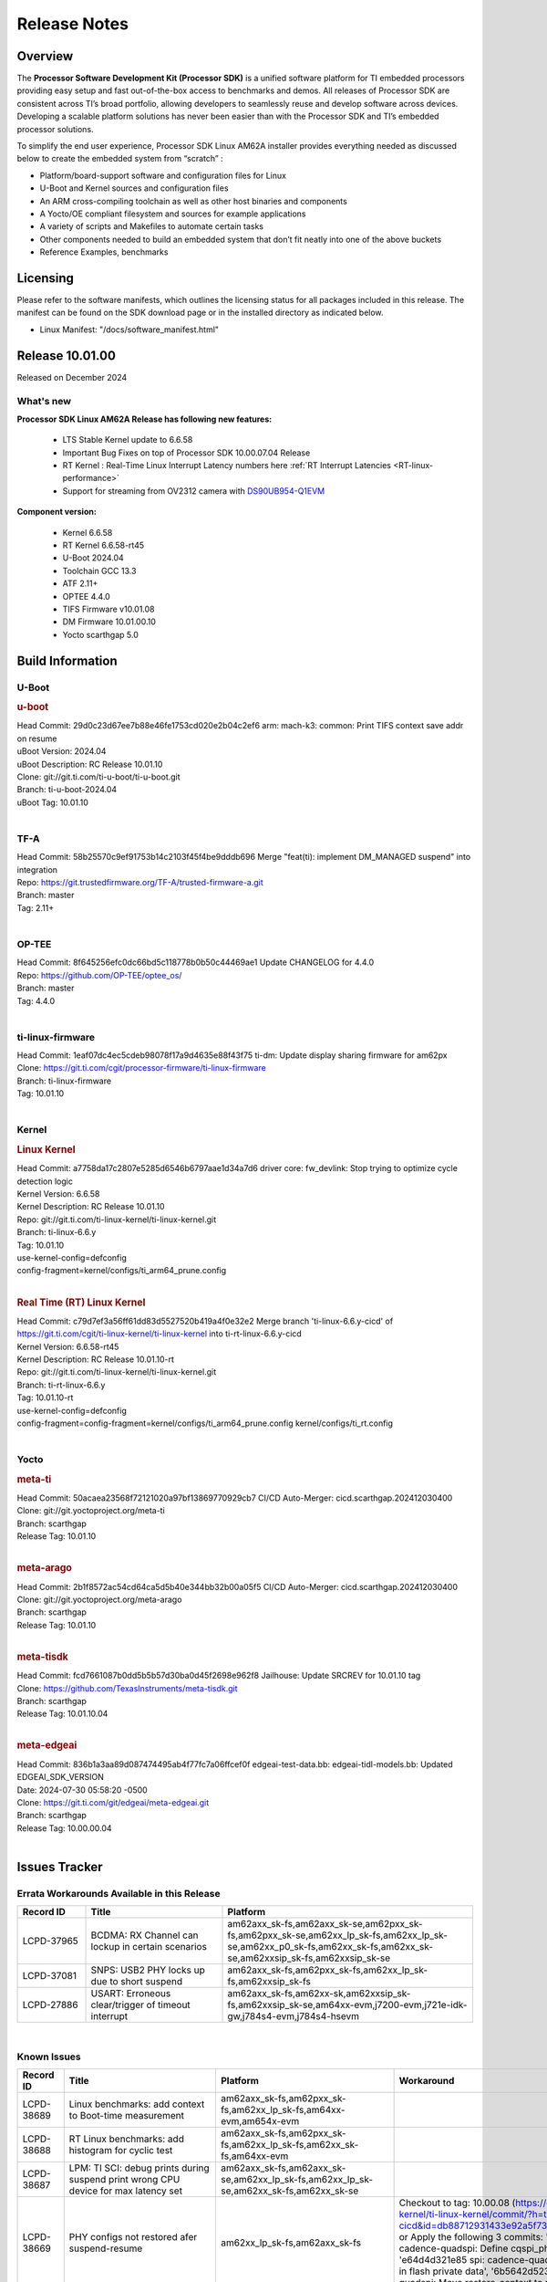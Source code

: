 .. _Release-note-label:

************************************
Release Notes
************************************

Overview
========

The **Processor Software Development Kit (Processor SDK)** is a unified software platform for TI embedded processors
providing easy setup and fast out-of-the-box access to benchmarks and demos.  All releases of Processor SDK are
consistent across TI’s broad portfolio, allowing developers to seamlessly reuse and develop software across devices.
Developing a scalable platform solutions has never been easier than with the Processor SDK and TI’s embedded processor
solutions.

To simplify the end user experience, Processor SDK Linux AM62A installer provides everything needed as discussed below
to create the embedded system from “scratch” :

-  Platform/board-support software and configuration files for Linux
-  U-Boot and Kernel sources and configuration files
-  An ARM cross-compiling toolchain as well as other host binaries and components
-  A Yocto/OE compliant filesystem and sources for example applications
-  A variety of scripts and Makefiles to automate certain tasks
-  Other components needed to build an embedded system that don’t fit neatly into one of the above buckets
-  Reference Examples, benchmarks


Licensing
=========

Please refer to the software manifests, which outlines the licensing
status for all packages included in this release. The manifest can be
found on the SDK download page or in the installed directory as indicated below.

-  Linux Manifest:  "/docs/software_manifest.html"


Release 10.01.00
================

Released on December 2024

What's new
----------

**Processor SDK Linux AM62A Release has following new features:**

  - LTS Stable Kernel update to 6.6.58
  - Important Bug Fixes on top of Processor SDK 10.00.07.04 Release
  - RT Kernel : Real-Time Linux Interrupt Latency numbers here :ref:`RT Interrupt Latencies <RT-linux-performance>`
  - Support for streaming from OV2312 camera with `DS90UB954-Q1EVM <https://www.ti.com/tool/DS90UB954-Q1EVM>`_

**Component version:**

  - Kernel 6.6.58
  - RT Kernel 6.6.58-rt45
  - U-Boot 2024.04
  - Toolchain GCC 13.3
  - ATF 2.11+
  - OPTEE 4.4.0
  - TIFS Firmware v10.01.08
  - DM Firmware 10.01.00.10
  - Yocto scarthgap 5.0


Build Information
=================

.. _u-boot-release-notes:

U-Boot
------

.. rubric:: u-boot
   :name: u-boot

| Head Commit: 29d0c23d67ee7b88e46fe1753cd020e2b04c2ef6 arm: mach-k3: common: Print TIFS context save addr on resume
| uBoot Version: 2024.04
| uBoot Description: RC Release 10.01.10
| Clone: git://git.ti.com/ti-u-boot/ti-u-boot.git
| Branch: ti-u-boot-2024.04
| uBoot Tag: 10.01.10
|

.. ifconfig:: CONFIG_image_type in ('edgeai','adas')

    .. note::

       meta-edgeai Yocto layer contains additional patches for U-Boot `here <https://git.ti.com/cgit/edgeai/meta-edgeai/tree/recipes-bsp/u-boot?h=10.01.00.03>`__.


.. _tf-a-release-notes:

TF-A
----
| Head Commit: 58b25570c9ef91753b14c2103f45f4be9dddb696 Merge "feat(ti): implement DM_MANAGED suspend" into integration
| Repo: https://git.trustedfirmware.org/TF-A/trusted-firmware-a.git
| Branch: master
| Tag: 2.11+
|

.. _optee-release-notes:

OP-TEE
------
| Head Commit: 8f645256efc0dc66bd5c118778b0b50c44469ae1 Update CHANGELOG for 4.4.0
| Repo: https://github.com/OP-TEE/optee_os/
| Branch: master
| Tag: 4.4.0
|

.. _ti-linux-fw-release-notes:

ti-linux-firmware
-----------------
| Head Commit: 1eaf07dc4ec5cdeb98078f17a9d4635e88f43f75 ti-dm: Update display sharing firmware for am62px
| Clone: https://git.ti.com/cgit/processor-firmware/ti-linux-firmware
| Branch: ti-linux-firmware
| Tag: 10.01.10
|

Kernel
------
.. rubric:: Linux Kernel
   :name: linux-kernel

| Head Commit: a7758da17c2807e5285d6546b6797aae1d34a7d6 driver core: fw_devlink: Stop trying to optimize cycle detection logic
| Kernel Version: 6.6.58
| Kernel Description: RC Release 10.01.10

| Repo: git://git.ti.com/ti-linux-kernel/ti-linux-kernel.git
| Branch: ti-linux-6.6.y
| Tag: 10.01.10
| use-kernel-config=defconfig
| config-fragment=kernel/configs/ti_arm64_prune.config
|


.. rubric:: Real Time (RT) Linux Kernel
   :name: real-time-rt-linux-kernel

| Head Commit: c79d7ef3a56ff61dd83d5527520b419a4f0e32e2 Merge branch 'ti-linux-6.6.y-cicd' of https://git.ti.com/cgit/ti-linux-kernel/ti-linux-kernel into ti-rt-linux-6.6.y-cicd
| Kernel Version: 6.6.58-rt45
| Kernel Description: RC Release 10.01.10-rt

| Repo: git://git.ti.com/ti-linux-kernel/ti-linux-kernel.git
| Branch: ti-rt-linux-6.6.y
| Tag: 10.01.10-rt
| use-kernel-config=defconfig
| config-fragment=config-fragment=kernel/configs/ti_arm64_prune.config kernel/configs/ti_rt.config
|

.. ifconfig:: CONFIG_image_type in ('edgeai','adas')

   .. note::

      meta-edgeai Yocto layer contains additional patches for Kernel `here <https://git.ti.com/cgit/edgeai/meta-edgeai/tree/recipes-kernel/linux?h=10.01.00.03>`__.


Yocto
-----
.. rubric:: meta-ti
   :name: meta-ti

| Head Commit: 50acaea23568f72121020a97bf13869770929cb7 CI/CD Auto-Merger: cicd.scarthgap.202412030400

| Clone: git://git.yoctoproject.org/meta-ti
| Branch: scarthgap
| Release Tag: 10.01.10
|

.. rubric:: meta-arago
   :name: meta-arago

| Head Commit: 2b1f8572ac54cd64ca5d5b40e344bb32b00a05f5 CI/CD Auto-Merger: cicd.scarthgap.202412030400

| Clone: git://git.yoctoproject.org/meta-arago
| Branch: scarthgap
| Release Tag: 10.01.10
|

.. rubric:: meta-tisdk
   :name: meta-tisdk

| Head Commit: fcd7661087b0dd5b5b57d30ba0d45f2698e962f8 Jailhouse: Update SRCREV for 10.01.10 tag

| Clone: https://github.com/TexasInstruments/meta-tisdk.git
| Branch: scarthgap
| Release Tag: 10.01.10.04
|

.. rubric:: meta-edgeai
   :name: meta-edgeai

| Head Commit: 836b1a3aa89d087474495ab4f77fc7a06ffcef0f edgeai-test-data.bb: edgeai-tidl-models.bb: Updated EDGEAI_SDK_VERSION
| Date: 2024-07-30 05:58:20 -0500

| Clone: https://git.ti.com/git/edgeai/meta-edgeai.git
| Branch: scarthgap
| Release Tag: 10.00.00.04
|


.. ifconfig:: CONFIG_image_type in ('edgeai', 'adas')

   .. rubric:: meta-edgeai

   | Head Commit: c9351accf9c3ec152ffde84507c674901b7f23f1 [20240814] EDGEAI Auto Update
   | Date: 2024-08-14

   | Clone: git://git.ti.com/edgeai/meta-edgeai.git
   | Branch: scarthgap
   | Release Tag: 10.01.00.03
   |

Issues Tracker
==============

Errata Workarounds Available in this Release
--------------------------------------------
.. csv-table::
   :header: "Record ID", "Title", "Platform"
   :widths: 15, 30, 55

   "LCPD-37965","BCDMA: RX Channel can lockup in certain scenarios","am62axx_sk-fs,am62axx_sk-se,am62pxx_sk-fs,am62pxx_sk-se,am62xx_lp_sk-fs,am62xx_lp_sk-se,am62xx_p0_sk-fs,am62xx_sk-fs,am62xx_sk-se,am62xxsip_sk-fs,am62xxsip_sk-se"
   "LCPD-37081","SNPS: USB2 PHY locks up due to short suspend","am62axx_sk-fs,am62pxx_sk-fs,am62xx_lp_sk-fs,am62xxsip_sk-fs"
   "LCPD-27886","USART: Erroneous clear/trigger of timeout interrupt","am62axx_sk-fs,am62xx-sk,am62xxsip_sk-fs,am62xxsip_sk-se,am64xx-evm,j7200-evm,j721e-idk-gw,j784s4-evm,j784s4-hsevm"

|

.. _known-issues:

Known Issues
------------
.. csv-table::
   :header: "Record ID", "Title", "Platform", "Workaround"
   :widths: 15, 40, 20, 25

   "LCPD-38689","Linux benchmarks: add context to Boot-time measurement","am62axx_sk-fs,am62pxx_sk-fs,am62xx_lp_sk-fs,am64xx-evm,am654x-evm",""
   "LCPD-38688","RT Linux benchmarks: add histogram for cyclic test","am62axx_sk-fs,am62pxx_sk-fs,am62xx_lp_sk-fs,am62xx_sk-fs,am64xx-evm",""
   "LCPD-38687","LPM: TI SCI: debug prints during suspend print wrong CPU device for max latency set","am62axx_sk-fs,am62axx_sk-se,am62xx_lp_sk-fs,am62xx_lp_sk-se,am62xx_sk-fs,am62xx_sk-se",""
   "LCPD-38669","PHY configs not restored afer suspend-resume","am62xx_lp_sk-fs,am62axx_sk-fs","Checkout to tag: 10.00.08 (https://git.ti.com/cgit/ti-linux-kernel/ti-linux-kernel/commit/?h=ti-linux-6.6.y-cicd&id=db88712931433e92a5f73cec57c82c5c7ebee593) or Apply the following 3 commits: 'c3c859de6142 spi: cadence-quadspi: Define cqspi_phy_set_dll_master', 'e64d4d321e85 spi: cadence-quadspi: Store phy_setting in flash private data', '6b5642d52397 spi: cadence-quadspi: Move restore_context to runtime_resume'"
   "LCPD-38667","AM62ax: Verify IPC U-Boot: c71_0","am62axx_sk-fs",""
   "LCPD-38666","AM62ax: Verify IPC SPL: mcu-r5f0 in split mode","am62axx_sk-fs",""
   "LCPD-38662","rcu_preempt self-detected stall on CPU","am62axx_sk-fs,am62pxx_sk-fs,am62xx_lp_sk-fs,am62xx_sk-fs,am62xxsip_sk-fs,j721e-idk-gw,j721s2-evm",""
   "LCPD-38656","AM64x: Verify IPC kernel: main-r5f0(s)/main-r5f1(s) fails to run","am62axx_sk-fs,am64xx-evm,am64xx-hsevm",""
   "LCPD-38619","Documentation: kernel:  Update How_to_Check_Device_Tree_Info section","am62axx_sk-fs,am62axx_sk-se,am62pxx_sk-fs,am62pxx_sk-se,am62xx_lp_sk-fs,am62xx_lp_sk-se,am62xx_sk-fs,am62xx_sk-se,am62xxsip_sk-fs,am62xxsip_sk-se,am64xx-evm,beagleplay-gp",""
   "LCPD-38254","Watchdog reset not functional: ESM pins are wrong","am62axx_sk-fs,am62pxx_sk-fs,am64xx-hsevm",""
   "LCPD-38252","Remove warning about graceful shutdown not supported","am62axx_sk-fs,am62pxx_sk-fs,am62xx_sk-fs,am64xx-evm",""
   "LCPD-38139","Watchdog fails to reset chip when counter reaches 0","am62axx_sk-fs,am62pxx_sk-fs,am64xx-evm,am64xx_sk-fs",""
   "LCPD-38074","Add Timer PWM documentation and other infrastructure as needed","am62axx_sk-fs,am62pxx_sk-fs,am62xx_lp_sk-fs,am62xx_sk-fs",""
   "LCPD-38040","mailbox tests marked as passing, but seem to actually fail","am62axx_sk-fs,am62pxx_sk-fs,am62xx_lp_sk-fs,am64xx-evm",""
   "LCPD-38039","Spinlock tests marked as passing, but seem to actually fail","am62axx_sk-fs,am62pxx_sk-fs,am62xx_lp_sk-fs,am64xx-evm",""
   "LCPD-38005","GPMC NAND driver runtime_pm support","am62axx_sk-fs,am62axx_sk-se,am62pxx_sk-fs,am62pxx_sk-se,am62xx_lp_sk-fs,am62xx_lp_sk-se,am62xx_sk-fs,am62xx_sk-se",""
   "LCPD-38004","serial NAND driver runtime_pm support","am62axx_sk-fs,am62axx_sk-se,am62pxx_sk-fs,am62pxx_sk-se,am62xx_lp_sk-fs,am62xx_lp_sk-se,am62xx_sk-fs,am62xx_sk-se",""
   "LCPD-37998","rpmsg_zerocopy MCU+ projects have outdated CCS files","am62axx_sk-fs,am62xx_lp_sk-fs,am64xx_sk-fs",""
   "LCPD-37977","upstream early boot support for AM62A","am62axx_sk-fs,am62axx_sk-se",""
   "LCPD-37935","AM62A Deep Sleep Cycle Failure","am62axx_sk-fs",""
   "LCPD-37920","ti-rpmsg-char should use the same toolchain as current Yocto build","am335x-evm,am335x-ice,am335x-sk,am437x-idk,am437x-sk,am43xx-gpevm,am571x-idk,am572x-idk,am574x-idk,am57xx-evm,am62axx_sk-fs,am62pxx_sk-fs,am62xx_lp_sk-fs,am62xx_sk-fs,am64xx-evm,am64xx_sk-fs,am654x-idk",""
   "LCPD-37828","SPL: Use speedgrade info to choose the A53 clock values","am62axx_sk-fs,am62pxx_sk-fs,am62xx_sk-fs",""
   "LCPD-37812","Linux headers in targetfs is not same as in ti-linux-kenel","am62axx_sk-fs,am62axx_sk-se,j721e-evm-ivi,j721e-hsevm,j721e-idk-gw,j721e-sk,j721s2-evm,j721s2-hsevm,j721s2_evm-fs,j721s2_evm-se,j722s_evm-fs,j784s4-evm,j784s4-hsevm",""
   "LCPD-37789","Automate_Test: E0510 jpeg encoder should support system PM, runtime PM and active use-case suspend/resume","am62axx_sk-fs",""
   "LCPD-37750","SDK Documentation: Formatting: Spacing between Lines seems broken","am62axx_sk-fs,am62axx_sk-se,am62pxx_sk-fs,am62pxx_sk-se,am62xx_lp_sk-fs,am62xx_lp_sk-se,am62xxsip_sk-fs,am62xxsip_sk-se",""
   "LCPD-37732","Linux SDK 09.02: CPSW EST Switch mode does not work","am62axx_sk-fs",""
   "LCPD-37543","AM62A Yocto SDK UG: OSPI U-Boot Section Incomplete (PHY Calibration, Programming, etc.)","am62axx_sk-fs",""
   "LCPD-37377","Doc: U-Boot: No documentation for OSPI NAND","am62axx_sk-fs,am62axx_sk-se,am62xx_lp_sk-fs",""
   "LCPD-37342","cpufreq: schedutil: constant switch between CPU OPPs","am62axx_sk-fs,am62pxx_sk-fs,am62xx_lp_sk-fs,am62xx_sk-fs",""
   "LCPD-37226","Update Ubuntu Host version in Linux documentation","am335x-evm,am335x-hsevm,am335x-ice,am335x-sk,am437x-idk,am437x-sk,am43xx-gpevm,am43xx-hsevm,am571x-idk,am572x-idk,am574x-hsidk,am574x-idk,am57xx-beagle-x15,am57xx-evm,am57xx-hsevm,am62axx_sk-fs,am62axx_sk-se,am62lxx_evm-fs,am62lxx_evm-se,am62pxx_sk-fs,am62pxx_sk-se,am62xx_lp_sk-fs,am62xx_lp_sk-se,am62xx_sk-fs,am62xx_sk-se,am62xxsip_sk-fs,am62xxsip_sk-se,am64xx-evm,am64xx-hsevm,am64xx-hssk,am654x-evm,am654x-hsevm,am654x-idk,beagleplay-gp",""
   "LCPD-37210","MMC driver runtime_pm support","am62axx_sk-fs,am62axx_sk-se,am62pxx_sk-fs,am62pxx_sk-se,am62xx_lp_sk-fs,am62xx_lp_sk-se,am62xx_sk-fs,am62xx_sk-se",""
   "LCPD-37209","USB driver runtime_pm support","am62axx_sk-fs,am62axx_sk-se,am62xx_lp_sk-fs,am62xx_lp_sk-se,am62xx_sk-fs,am62xx_sk-se",""
   "LCPD-37208","CPSW driver runtime_pm support","am62axx_sk-fs,am62axx_sk-se,am62xx_lp_sk-fs,am62xx_lp_sk-se,am62xx_sk-fs,am62xx_sk-se",""
   "LCPD-37187","Enable remaining GPIO SOC pins on am62a for RPi Header Expansion","am62axx_sk-fs,am62axx_sk-se",""
   "LCPD-36993","U-Boot: lpddr4.c: Error handling missing failure cases","am62axx_sk-fs,am62axx_sk-se,am62lxx-vlab,am62lxx-zebu,am62lxx_evm-fs,am62lxx_evm-se,am62pxx-zebu,am62pxx_sk-fs,am62pxx_sk-se,am62xx_lp_sk-fs,am62xx_lp_sk-se,am62xx_p0_sk-fs,am62xx_sk-fs,am62xx_sk-se,am62xxsip_sk-fs,am62xxsip_sk-se,am64xx-evm,am64xx-hsevm,am64xx-hssk,am64xx_evm-se,am64xx_sk-fs,am64xx_sk-se,am654x-evm,am654x-hsevm,am654x-idk,am68_sk-fs,am69_sk-fs,bbai,bbai64-gp,beaglebone,beagleplay-gp,j7200-evm,j7200-hsevm,j721e-evm-ivi,j721e-hsevm,j721e-idk-gw,j721e-sk,j721s2-evm,j721s2-hsevm,j721s2_evm-fs,j721s2_evm-se,j722s_evm-fs,j784s4-evm,j784s4-hsevm,J784S4_BASESIM",""
   "LCPD-36950","crypto openssl performance test fail","am62axx_sk-fs,am62pxx_sk-fs,am62xx_sk-fs",""
   "LCPD-36630","AM62A dts files missing RTI nodes","am62axx_sk-fs",""
   "LCPD-36575","AM62Q: AM62A: OSPI:  tuning fails at certain PVTs","am62axx_sk-fs,am62axx_sk-se,am62xx_lp_sk-fs,am62xx_lp_sk-se",""
   "LCPD-34926","Some LTP tests are failing due to missing configurations","am62axx_sk-fs,am62pxx_sk-fs,am62xx_sk-fs,am64xx-hsevm,j7200-evm",""
   "LCPD-34912","AM62/AM62Ax: DM does not set correct pixel clock","am62axx_sk-fs,am62axx_sk-hs4,am62axx_sk-hs5,am62axx_sk-se,am62xx-lp-sk,am62xx-sk,am62xx_lp_sk-fs,am62xx_lp_sk-se,am62xx_sk-fs,am62xx_sk-hs4,am62xx_sk-hs5,am62xx_sk-se",""
   "LCPD-34409","test case naming ""soft boot"" should be ""reboot""","am62axx_sk-fs,am62xx_sk-fs,j721e-idk-gw,j721s2-evm,j721s2_evm-fs",""
   "LCPD-34360","Display distorted above certain resolution","am62axx_sk-fs",""
   "LCPD-34137","U-Boot OSPI-NAND read performance needs to be optimized","am62axx_sk-fs",""
   "LCPD-32931","OSPI: Update PHY tuning algorithm for PHY Tuning limitations","am62axx_sk-fs,am62axx_sk-se,am62pxx_sk-fs,am62pxx_sk-se,am62xx-lp-sk,am62xx-sk,am62xx_lp_sk-fs,am62xx_lp_sk-se,am62xx_sk-fs,am62xx_sk-se,am64xx-evm,am64xx-hsevm,am64xx-hssk,am64xx_sk-fs,am68_sk-fs,am69_sk-fs,j7200-evm,j7200-hsevm,j721e-hsevm,j721e-idk-gw,j721e-sk,j721s2-evm,j721s2-hsevm,j721s2_evm-fs,j784s4-evm,j784s4-hsevm","Forced Half-Cycle DLL Lock Mode ,100MHz - 166MHz only (100MHz is a Master Mode DLL limitation) Full tuning range of 0-127 should be the default for both RX and TX"
   "LCPD-32906","OSPI: Read data mismatch(first 32 bytes) when using DMA memcpy","am62axx_sk-fs,am62axx_sk-hs4,am62axx_sk-hs5,am62axx_sk-se,am62xx-lp-sk,am62xx-sk,am62xx_lp_sk-fs,am62xx_lp_sk-se,am62xx_sk-fs,am62xx_sk-hs4,am62xx_sk-hs5,am62xx_sk-se,am64xx-evm,am64xx-hsevm,am64xx-hssk,am64xx_sk-fs,am64xx_sk-hs4,am64xx_sk-hs5,am64xx_sk-se,am654x-evm,am654x-hsevm,am654x-idk,am68_sk-fs,am69_sk-fs,j7200-evm,j7200-hsevm,j721s2-evm,j721s2-hsevm,j721s2_evm-fs,j784s4-evm,j784s4-hsevm",""
   "LCPD-32353","SBL remote core images does not fit the partition table defined by LINUX for serial NAND ","am62axx_sk-fs,am62xx-lp-sk,am62xx_lp_sk-fs",""
   "LCPD-24456","Move IPC validation source from github to git.ti.com","am335x-evm,am335x-hsevm,am335x-ice,am335x-sk,am437x-idk,am437x-sk,am43xx-epos,am43xx-gpevm,am43xx-hsevm,am571x-idk,am572x-idk,am574x-hsidk,am574x-idk,am57xx-beagle-x15,am57xx-evm,am57xx-hsevm,am62axx_sk-fs,am62xx-sk,am62xx_lp_sk-fs,am62xx_lp_sk-se,am62xx_sk-fs,am62xx_sk-se,am64xx-evm,am64xx-hsevm,am64xx_sk-fs,am654x-evm,am654x-hsevm,am654x-idk,bbai,beaglebone,beaglebone-black,dra71x-evm,dra71x-hsevm,dra72x-evm,dra72x-hsevm,dra76x-evm,dra76x-hsevm,dra7xx-evm,dra7xx-hsevm,j7200-evm,j7200-hsevm,j721e-hsevm,j721e-idk-gw,j721e-sk,j721s2-evm,j721s2-hsevm,j721s2_evm-fs,omapl138-lcdk",""
   "LCPD-23936","Test: AM62A: Linux: Add support for MCAN","am62axx_sk-fs",""
   "SYSFW-5992","Unable to set exact pixel clock for OLDI LCD display / HDMI Pixel clock","am62x, am62a, am62px",""
   "SYSFW-6369","DM unable to enter deep sleep mode when booting in SBL flow","am62x, am62a, am62px",""
   "SYSFW-6432","Set device API doesn't return Error when PD is in transition state","am62x,am62ax,am62px,am64x,am65x",""
   "SYSFW-6426","Ownership of a firewall region can be transferred to an invalid host","am62x,am62ax,am62px,am64x,am65x",""
   "SYSFW-7096","TIFS halts when proc auth boot TISCI message is sent for an AES-256 encrypted appimage","am62ax",""
   "SYSFW-7559","LPM: In MCU Only mode resume path the MCU_M4 LPSC is ON","am62x,am62ax,am62px",""
   "SYSFW-7571","LPM: Device IDs higher than 255 will not work with set device constraint","am62x,am62ax,am62px",""
   "SITSW-4773","DM is not receiving the exact flags passed by sender for all K3 devices","am62x,am62ax,am62px",""

|

Closed Issues in Current Release
--------------------------------

.. csv-table::
   :header: "Record ID", "Title", "Platform"
   :widths: 15, 70, 25

   "LCPD-38600","RPROC_DMABUF_ATTACH ioctl is not thread safe","am62axx_sk-fs,am62axx_sk-se,j721e-idk-gw,j721s2-evm,j721s2-hsevm,j721s2_evm-fs,j722s_evm-fs,j784s4-evm,j784s4-hsevm"
   "LCPD-38529","Documentation: PM: Update Docs for 10.00","am62axx_sk-fs,am62pxx_sk-fs,am62xx_sk-fs"
   "LCPD-38372","FPDLink: RX Port skipping leads to corrupt VC","am62axx_sk-fs,am62axx_sk-se,am62pxx_sk-fs,am62pxx_sk-se,j7200-evm,j721e-idk-gw,j721e-sk,j721s2-evm,j721s2_evm-fs,j722s_evm-fs,j784s4-evm"
   "LCPD-38350","DMABuf import not working with CnM codec in ti-linux-6.6","am62axx_sk-fs,j721s2-evm,j784s4-evm"
   "LCPD-38196","AM62a Encode/Decode broken by introducing Runtime PM for Wave5","am62axx_sk-fs"
   "LCPD-38135","POWERMGR_S_FUNC_CPUFREQ_BASIC functional test failure","am62axx_sk-fs"
   "LCPD-38098","IPC failure in LTS 2024","am62axx_sk-fs,am62axx_sk-se,am62lxx-vlab,am62lxx-zebu,am62lxx_evm-fs,am62lxx_evm-se,am62pxx-zebu,am62pxx_sk-fs,am62pxx_sk-se,am62xx_lp_sk-fs,am62xx_lp_sk-se,am62xx_p0_sk-fs,am62xx_sk-fs,am62xx_sk-se,am62xxsip_sk-fs,am62xxsip_sk-se,am64xx-evm,am64xx-hsevm,am64xx-hssk,am64xx_evm-se,am64xx_sk-fs,am64xx_sk-se,am654x-evm,am654x-hsevm,am654x-idk,am68_sk-fs,am68_sk-se,am69_sk-fs,j7200-evm,j7200-hsevm,j721e-evm-ivi,j721e-hsevm,j721e-idk-gw,j721e-sk,j721s2-evm,j721s2-hsevm,j721s2_evm-fs,j721s2_evm-se,j722s_evm-fs,j784s4-evm,j784s4-hsevm"
   "LCPD-38094","AM62A MJPEG Encoder - Add Metadata support","am62axx_sk-fs,am62axx_sk-se"
   "LCPD-38038","6.6.30 : Build Regression on K3 platforms due to kselftest","am335x-evm,am437x-idk,am57xx-evm,am62axx_sk-fs,am62pxx_sk-fs,am62xx_sk-fs,am62xxsip_sk-fs,am64xx-hsevm,am654x-idk,am68_sk-fs,am69_sk-fs"
   "LCPD-38001","Doc: Uboot build instructions need to document specific python dependencies for binman","am62axx_sk-fs,am62pxx_sk-fs,am62xx_lp_sk-fs,am62xx_sk-fs,am62xxsip_sk-fs,am64xx-hsevm,j7200-evm,j721e-idk-gw,j721s2-evm,j721s2_evm-fs,j722s_evm-fs,j784s4-evm"
   "LCPD-37898","watchdog documentation should explain how to set timeout","am335x-evm,am335x-ice,am335x-sk,am437x-idk,am437x-sk,am43xx-gpevm,am62axx_sk-fs,am62pxx_sk-fs,am62xx_sk-fs,am64xx-evm,am64xx_sk-fs,am654x-evm,am654x-idk"
   "LCPD-37886","AM62a: Linux: SD is not enumerated in SDR104 speed mode","am62axx_sk-fs,am62axx_sk-se"
   "LCPD-37743","AM64x: K3conf SoC rev kernel crash test fails","am62axx_sk-fs,am62axx_sk-se,am64xx-evm,am64xx-hsevm,am64xx-hssk"
   "LCPD-37714","CAN suspend and loopback tests are failing","am62axx_sk-fs,am62axx_sk-se,am62pxx_sk-fs,am62pxx_sk-se,am62xx_lp_sk-fs,am62xx_lp_sk-se,am62xx_sk-fs,am62xx_sk-se,am62xxsip_sk-fs,am62xxsip_sk-se,am64xx-evm,am64xx-hsevm,am64xx-hssk"
   "LCPD-37373","wave5 VPU page-faults on poison memory address during long test","am62axx_sk-fs"
   "LCPD-37320","AM62P: AM62A: update OPP speed grade decoding","am62axx_sk-fs,am62axx_sk-se,am62pxx_sk-fs,am62pxx_sk-se"
   "LCPD-37141","AM62x: Sync up USB R5 defconfigs with main R5 defconfig","am62axx_sk-fs,am62pxx_sk-fs,am62xx_lp_sk-fs,am62xx_sk-fs"
   "LCPD-35360","TIDEC_S_FUNC_GST_DECODE_AHP_MULTICHANNEL_FILE_AUD_MW_E test failure","am62axx_sk-se"
   "LCPD-32344","AM62: McASP recording causes CPU freezes","am62axx_sk-fs,am62xx-lp-sk,am62xx-sk,am62xx_lp_sk-fs,am62xx_sk-fs,am62xx_sk-se"
   "LCPD-32250","Doc: Linux driver for eQEP","am62axx_sk-fs,am62axx_sk-se,am62pxx_sk-fs,am62pxx_sk-se,am62xx_lp_sk-fs,am62xx_lp_sk-se,am62xx_p0_sk-fs,am62xx_sk-fs,am62xx_sk-se,am62xxsip_sk-fs,am62xxsip_sk-se,am64xx-hssk,am64xx_sk-fs,am64xx_sk-se"
   "SYSFW-7536","Sending JTAG unlock certificate to TIFS using T32 JTAG fails","am62x,am62ax,am62px,am64x,am65x"
   "SYSFW-7474","Write access from DMA initiators to RA GCFG region results in firewall exception","am62x,am62ax,am62px"
   "SYSFW-7463","TISCI_MSG_GET_CLOCK always return Enabled for input clock","am62x,am62ax,am62px,am64x,am65x"
   "SYSFW-7485","Update the PLL driver in TIFS boot flow to follow correct sequence","am62x,am62ax,am62px,am64x,am65x"
   "SYSFW-7486","PM: Cleanup additional steps in pll init startup routine","am62x,am62ax,am62px,am64x,am65x"


|
